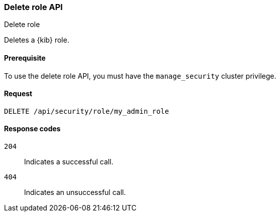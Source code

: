 [[role-management-api-delete]]
=== Delete role API
++++
<titleabbrev>Delete role</titleabbrev>
++++

Deletes a {kib} role.

[[role-management-api-delete-prereqs]]
==== Prerequisite 

To use the delete role API, you must have the `manage_security` cluster privilege.

[[role-management-api-delete-request-body]]
==== Request

`DELETE /api/security/role/my_admin_role`

[[role-management-api-delete-response-codes]]
==== Response codes

`204`::
  Indicates a successful call.
  
`404`::
  Indicates an unsuccessful call. 
  